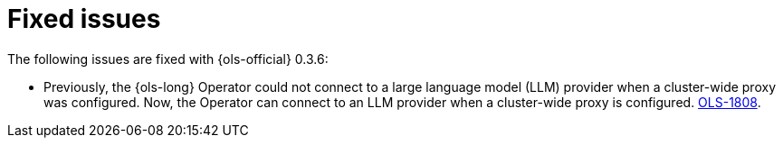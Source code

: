 // This module is used in the following assemblies:

// * lightspeed-docs-main/release_notes/ols-release-notes.adoc

:_mod-docs-content-type: REFERENCE
[id="ols-0-3-6-fixed-issues_{context}"]
= Fixed issues

The following issues are fixed with {ols-official} 0.3.6:

* Previously, the {ols-long} Operator could not connect to a large language model (LLM) provider when a cluster-wide proxy was configured. Now, the Operator can connect to an LLM provider when a cluster-wide proxy is configured. link:https://issues.redhat.com/browse/OLS-1808[OLS-1808].
